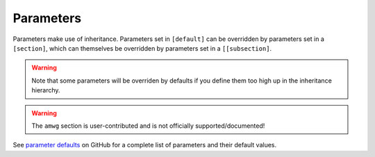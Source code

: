.. _parameters:

***************
Parameters
***************

Parameters make use of inheritance. Parameters set in ``[default]`` can
be overridden by parameters set in a ``[section]``, which can themselves
be overridden by parameters set in a ``[[subsection]``.

.. warning::
   Note that some parameters will be overriden by defaults if you define them too high up in the inheritance hierarchy.

.. warning::
    The ``amwg`` section is user-contributed and is not officially supported/documented!

See `parameter defaults <https://github.com/E3SM-Project/zppy/blob/4d6bb334d24926809b20ef2206a32c702bd89fd0/zppy/templates/default.ini>`_
on GitHub for a complete list of parameters and their default values.
